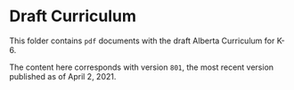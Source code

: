 * Draft Curriculum
  This folder contains ~pdf~ documents with the draft Alberta Curriculum for K-6.

  The content here corresponds with version ~801~, the most recent version published
  as of April 2, 2021.
